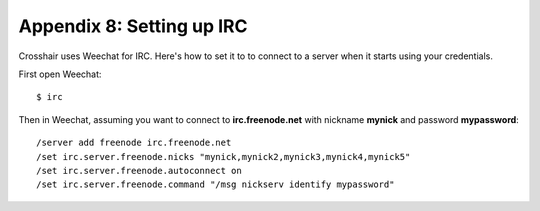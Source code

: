 ==========================
Appendix 8: Setting up IRC
==========================

Crosshair uses Weechat for IRC. Here's how to set it to to connect to a server
when it starts using your credentials.

First open Weechat::

    $ irc

Then in Weechat, assuming you want to connect to **irc.freenode.net** with
nickname **mynick** and password **mypassword**::

    /server add freenode irc.freenode.net
    /set irc.server.freenode.nicks "mynick,mynick2,mynick3,mynick4,mynick5"
    /set irc.server.freenode.autoconnect on
    /set irc.server.freenode.command "/msg nickserv identify mypassword"
